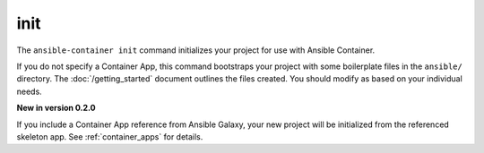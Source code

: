 init
====

.. command::ansible-playbook init <galaxy_app>

The ``ansible-container init`` command initializes your project for use with
Ansible Container.

If you do not specify a Container App, this command bootstraps your project with
some boilerplate files in the ``ansible/`` directory. The :doc:`/getting_started`
document outlines the files created. You should modify as based on your individual needs.

**New in version 0.2.0**

If you include a Container App reference from Ansible Galaxy, your new project
will be initialized from the referenced skeleton app. See :ref:`container_apps` for
details.


